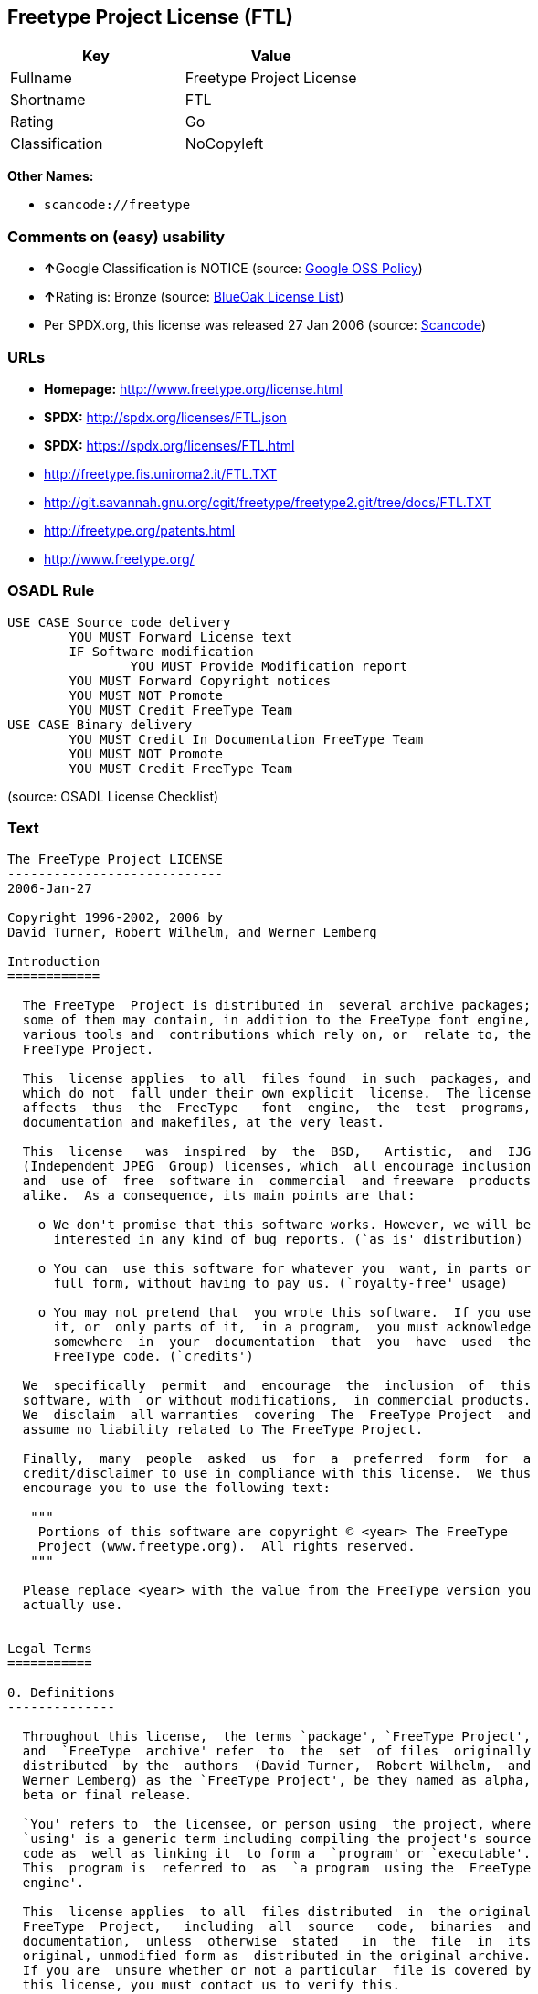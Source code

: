 == Freetype Project License (FTL)

[cols=",",options="header",]
|===
|Key |Value
|Fullname |Freetype Project License
|Shortname |FTL
|Rating |Go
|Classification |NoCopyleft
|===

*Other Names:*

* `+scancode://freetype+`

=== Comments on (easy) usability

* **↑**Google Classification is NOTICE (source:
https://opensource.google.com/docs/thirdparty/licenses/[Google OSS
Policy])
* **↑**Rating is: Bronze (source:
https://blueoakcouncil.org/list[BlueOak License List])
* Per SPDX.org, this license was released 27 Jan 2006 (source:
https://github.com/nexB/scancode-toolkit/blob/develop/src/licensedcode/data/licenses/freetype.yml[Scancode])

=== URLs

* *Homepage:* http://www.freetype.org/license.html
* *SPDX:* http://spdx.org/licenses/FTL.json
* *SPDX:* https://spdx.org/licenses/FTL.html
* http://freetype.fis.uniroma2.it/FTL.TXT
* http://git.savannah.gnu.org/cgit/freetype/freetype2.git/tree/docs/FTL.TXT
* http://freetype.org/patents.html
* http://www.freetype.org/

=== OSADL Rule

....
USE CASE Source code delivery
	YOU MUST Forward License text
	IF Software modification
		YOU MUST Provide Modification report
	YOU MUST Forward Copyright notices
	YOU MUST NOT Promote
	YOU MUST Credit FreeType Team
USE CASE Binary delivery
	YOU MUST Credit In Documentation FreeType Team
	YOU MUST NOT Promote
	YOU MUST Credit FreeType Team
....

(source: OSADL License Checklist)

=== Text

....
The FreeType Project LICENSE
----------------------------
2006-Jan-27

Copyright 1996-2002, 2006 by
David Turner, Robert Wilhelm, and Werner Lemberg

Introduction
============

  The FreeType  Project is distributed in  several archive packages;
  some of them may contain, in addition to the FreeType font engine,
  various tools and  contributions which rely on, or  relate to, the
  FreeType Project.

  This  license applies  to all  files found  in such  packages, and
  which do not  fall under their own explicit  license.  The license
  affects  thus  the  FreeType   font  engine,  the  test  programs,
  documentation and makefiles, at the very least.

  This  license   was  inspired  by  the  BSD,   Artistic,  and  IJG
  (Independent JPEG  Group) licenses, which  all encourage inclusion
  and  use of  free  software in  commercial  and freeware  products
  alike.  As a consequence, its main points are that:

    o We don't promise that this software works. However, we will be
      interested in any kind of bug reports. (`as is' distribution)

    o You can  use this software for whatever you  want, in parts or
      full form, without having to pay us. (`royalty-free' usage)

    o You may not pretend that  you wrote this software.  If you use
      it, or  only parts of it,  in a program,  you must acknowledge
      somewhere  in  your  documentation  that  you  have  used  the
      FreeType code. (`credits')

  We  specifically  permit  and  encourage  the  inclusion  of  this
  software, with  or without modifications,  in commercial products.
  We  disclaim  all warranties  covering  The  FreeType Project  and
  assume no liability related to The FreeType Project.

  Finally,  many  people  asked  us  for  a  preferred  form  for  a
  credit/disclaimer to use in compliance with this license.  We thus
  encourage you to use the following text:

   """  
    Portions of this software are copyright © <year> The FreeType
    Project (www.freetype.org).  All rights reserved.
   """

  Please replace <year> with the value from the FreeType version you
  actually use.


Legal Terms
===========

0. Definitions
--------------

  Throughout this license,  the terms `package', `FreeType Project',
  and  `FreeType  archive' refer  to  the  set  of files  originally
  distributed  by the  authors  (David Turner,  Robert Wilhelm,  and
  Werner Lemberg) as the `FreeType Project', be they named as alpha,
  beta or final release.

  `You' refers to  the licensee, or person using  the project, where
  `using' is a generic term including compiling the project's source
  code as  well as linking it  to form a  `program' or `executable'.
  This  program is  referred to  as  `a program  using the  FreeType
  engine'.

  This  license applies  to all  files distributed  in  the original
  FreeType  Project,   including  all  source   code,  binaries  and
  documentation,  unless  otherwise  stated   in  the  file  in  its
  original, unmodified form as  distributed in the original archive.
  If you are  unsure whether or not a particular  file is covered by
  this license, you must contact us to verify this.

  The FreeType  Project is copyright (C) 1996-2000  by David Turner,
  Robert Wilhelm, and Werner Lemberg.  All rights reserved except as
  specified below.

1. No Warranty
--------------

  THE FREETYPE PROJECT  IS PROVIDED `AS IS' WITHOUT  WARRANTY OF ANY
  KIND, EITHER  EXPRESS OR IMPLIED,  INCLUDING, BUT NOT  LIMITED TO,
  WARRANTIES  OF  MERCHANTABILITY   AND  FITNESS  FOR  A  PARTICULAR
  PURPOSE.  IN NO EVENT WILL ANY OF THE AUTHORS OR COPYRIGHT HOLDERS
  BE LIABLE  FOR ANY DAMAGES CAUSED  BY THE USE OR  THE INABILITY TO
  USE, OF THE FREETYPE PROJECT.

2. Redistribution
-----------------

  This  license  grants  a  worldwide, royalty-free,  perpetual  and
  irrevocable right  and license to use,  execute, perform, compile,
  display,  copy,   create  derivative  works   of,  distribute  and
  sublicense the  FreeType Project (in  both source and  object code
  forms)  and  derivative works  thereof  for  any  purpose; and  to
  authorize others  to exercise  some or all  of the  rights granted
  herein, subject to the following conditions:

    o Redistribution of  source code  must retain this  license file
      (`FTL.TXT') unaltered; any  additions, deletions or changes to
      the original  files must be clearly  indicated in accompanying
      documentation.   The  copyright   notices  of  the  unaltered,
      original  files must  be  preserved in  all  copies of  source
      files.

    o Redistribution in binary form must provide a  disclaimer  that
      states  that  the software is based in part of the work of the
      FreeType Team,  in  the  distribution  documentation.  We also
      encourage you to put an URL to the FreeType web page  in  your
      documentation, though this isn't mandatory.

  These conditions  apply to any  software derived from or  based on
  the FreeType Project,  not just the unmodified files.   If you use
  our work, you  must acknowledge us.  However, no  fee need be paid
  to us.

3. Advertising
--------------

  Neither the  FreeType authors and  contributors nor you  shall use
  the name of the  other for commercial, advertising, or promotional
  purposes without specific prior written permission.

  We suggest,  but do not require, that  you use one or  more of the
  following phrases to refer  to this software in your documentation
  or advertising  materials: `FreeType Project',  `FreeType Engine',
  `FreeType library', or `FreeType Distribution'.

  As  you have  not signed  this license,  you are  not  required to
  accept  it.   However,  as  the FreeType  Project  is  copyrighted
  material, only  this license, or  another one contracted  with the
  authors, grants you  the right to use, distribute,  and modify it.
  Therefore,  by  using,  distributing,  or modifying  the  FreeType
  Project, you indicate that you understand and accept all the terms
  of this license.

4. Contacts
-----------

  There are two mailing lists related to FreeType:

    o freetype@nongnu.org

      Discusses general use and applications of FreeType, as well as
      future and  wanted additions to the  library and distribution.
      If  you are looking  for support,  start in  this list  if you
      haven't found anything to help you in the documentation.

    o freetype-devel@nongnu.org

      Discusses bugs,  as well  as engine internals,  design issues,
      specific licenses, porting, etc.

  Our home page can be found at

    http://www.freetype.org

--- end of FTL.TXT ---
....

'''''

=== Raw Data

....
{
    "__impliedNames": [
        "FTL",
        "Freetype Project License",
        "scancode://freetype",
        "FreeType Project License"
    ],
    "__impliedId": "FTL",
    "facts": {
        "SPDX": {
            "isSPDXLicenseDeprecated": false,
            "spdxFullName": "Freetype Project License",
            "spdxDetailsURL": "http://spdx.org/licenses/FTL.json",
            "_sourceURL": "https://spdx.org/licenses/FTL.html",
            "spdxLicIsOSIApproved": false,
            "spdxSeeAlso": [
                "http://freetype.fis.uniroma2.it/FTL.TXT",
                "http://git.savannah.gnu.org/cgit/freetype/freetype2.git/tree/docs/FTL.TXT"
            ],
            "_implications": {
                "__impliedNames": [
                    "FTL",
                    "Freetype Project License"
                ],
                "__impliedId": "FTL",
                "__isOsiApproved": false,
                "__impliedURLs": [
                    [
                        "SPDX",
                        "http://spdx.org/licenses/FTL.json"
                    ],
                    [
                        null,
                        "http://freetype.fis.uniroma2.it/FTL.TXT"
                    ],
                    [
                        null,
                        "http://git.savannah.gnu.org/cgit/freetype/freetype2.git/tree/docs/FTL.TXT"
                    ]
                ]
            },
            "spdxLicenseId": "FTL"
        },
        "OSADL License Checklist": {
            "_sourceURL": "https://www.osadl.org/fileadmin/checklists/unreflicenses/FTL.txt",
            "spdxId": "FTL",
            "osadlRule": "USE CASE Source code delivery\n\tYOU MUST Forward License text\n\tIF Software modification\n\t\tYOU MUST Provide Modification report\n\tYOU MUST Forward Copyright notices\n\tYOU MUST NOT Promote\n\tYOU MUST Credit FreeType Team\nUSE CASE Binary delivery\n\tYOU MUST Credit In Documentation FreeType Team\n\tYOU MUST NOT Promote\n\tYOU MUST Credit FreeType Team\n",
            "_implications": {
                "__impliedNames": [
                    "FTL"
                ]
            }
        },
        "Scancode": {
            "otherUrls": [
                "http://freetype.fis.uniroma2.it/FTL.TXT",
                "http://freetype.org/patents.html",
                "http://git.savannah.gnu.org/cgit/freetype/freetype2.git/tree/docs/FTL.TXT",
                "http://www.freetype.org/"
            ],
            "homepageUrl": "http://www.freetype.org/license.html",
            "shortName": "FreeType Project License",
            "textUrls": null,
            "text": "The FreeType Project LICENSE\n----------------------------\n2006-Jan-27\n\nCopyright 1996-2002, 2006 by\nDavid Turner, Robert Wilhelm, and Werner Lemberg\n\nIntroduction\n============\n\n  The FreeType  Project is distributed in  several archive packages;\n  some of them may contain, in addition to the FreeType font engine,\n  various tools and  contributions which rely on, or  relate to, the\n  FreeType Project.\n\n  This  license applies  to all  files found  in such  packages, and\n  which do not  fall under their own explicit  license.  The license\n  affects  thus  the  FreeType   font  engine,  the  test  programs,\n  documentation and makefiles, at the very least.\n\n  This  license   was  inspired  by  the  BSD,   Artistic,  and  IJG\n  (Independent JPEG  Group) licenses, which  all encourage inclusion\n  and  use of  free  software in  commercial  and freeware  products\n  alike.  As a consequence, its main points are that:\n\n    o We don't promise that this software works. However, we will be\n      interested in any kind of bug reports. (`as is' distribution)\n\n    o You can  use this software for whatever you  want, in parts or\n      full form, without having to pay us. (`royalty-free' usage)\n\n    o You may not pretend that  you wrote this software.  If you use\n      it, or  only parts of it,  in a program,  you must acknowledge\n      somewhere  in  your  documentation  that  you  have  used  the\n      FreeType code. (`credits')\n\n  We  specifically  permit  and  encourage  the  inclusion  of  this\n  software, with  or without modifications,  in commercial products.\n  We  disclaim  all warranties  covering  The  FreeType Project  and\n  assume no liability related to The FreeType Project.\n\n  Finally,  many  people  asked  us  for  a  preferred  form  for  a\n  credit/disclaimer to use in compliance with this license.  We thus\n  encourage you to use the following text:\n\n   \"\"\"  \n    Portions of this software are copyright ÃÂ© <year> The FreeType\n    Project (www.freetype.org).  All rights reserved.\n   \"\"\"\n\n  Please replace <year> with the value from the FreeType version you\n  actually use.\n\n\nLegal Terms\n===========\n\n0. Definitions\n--------------\n\n  Throughout this license,  the terms `package', `FreeType Project',\n  and  `FreeType  archive' refer  to  the  set  of files  originally\n  distributed  by the  authors  (David Turner,  Robert Wilhelm,  and\n  Werner Lemberg) as the `FreeType Project', be they named as alpha,\n  beta or final release.\n\n  `You' refers to  the licensee, or person using  the project, where\n  `using' is a generic term including compiling the project's source\n  code as  well as linking it  to form a  `program' or `executable'.\n  This  program is  referred to  as  `a program  using the  FreeType\n  engine'.\n\n  This  license applies  to all  files distributed  in  the original\n  FreeType  Project,   including  all  source   code,  binaries  and\n  documentation,  unless  otherwise  stated   in  the  file  in  its\n  original, unmodified form as  distributed in the original archive.\n  If you are  unsure whether or not a particular  file is covered by\n  this license, you must contact us to verify this.\n\n  The FreeType  Project is copyright (C) 1996-2000  by David Turner,\n  Robert Wilhelm, and Werner Lemberg.  All rights reserved except as\n  specified below.\n\n1. No Warranty\n--------------\n\n  THE FREETYPE PROJECT  IS PROVIDED `AS IS' WITHOUT  WARRANTY OF ANY\n  KIND, EITHER  EXPRESS OR IMPLIED,  INCLUDING, BUT NOT  LIMITED TO,\n  WARRANTIES  OF  MERCHANTABILITY   AND  FITNESS  FOR  A  PARTICULAR\n  PURPOSE.  IN NO EVENT WILL ANY OF THE AUTHORS OR COPYRIGHT HOLDERS\n  BE LIABLE  FOR ANY DAMAGES CAUSED  BY THE USE OR  THE INABILITY TO\n  USE, OF THE FREETYPE PROJECT.\n\n2. Redistribution\n-----------------\n\n  This  license  grants  a  worldwide, royalty-free,  perpetual  and\n  irrevocable right  and license to use,  execute, perform, compile,\n  display,  copy,   create  derivative  works   of,  distribute  and\n  sublicense the  FreeType Project (in  both source and  object code\n  forms)  and  derivative works  thereof  for  any  purpose; and  to\n  authorize others  to exercise  some or all  of the  rights granted\n  herein, subject to the following conditions:\n\n    o Redistribution of  source code  must retain this  license file\n      (`FTL.TXT') unaltered; any  additions, deletions or changes to\n      the original  files must be clearly  indicated in accompanying\n      documentation.   The  copyright   notices  of  the  unaltered,\n      original  files must  be  preserved in  all  copies of  source\n      files.\n\n    o Redistribution in binary form must provide a  disclaimer  that\n      states  that  the software is based in part of the work of the\n      FreeType Team,  in  the  distribution  documentation.  We also\n      encourage you to put an URL to the FreeType web page  in  your\n      documentation, though this isn't mandatory.\n\n  These conditions  apply to any  software derived from or  based on\n  the FreeType Project,  not just the unmodified files.   If you use\n  our work, you  must acknowledge us.  However, no  fee need be paid\n  to us.\n\n3. Advertising\n--------------\n\n  Neither the  FreeType authors and  contributors nor you  shall use\n  the name of the  other for commercial, advertising, or promotional\n  purposes without specific prior written permission.\n\n  We suggest,  but do not require, that  you use one or  more of the\n  following phrases to refer  to this software in your documentation\n  or advertising  materials: `FreeType Project',  `FreeType Engine',\n  `FreeType library', or `FreeType Distribution'.\n\n  As  you have  not signed  this license,  you are  not  required to\n  accept  it.   However,  as  the FreeType  Project  is  copyrighted\n  material, only  this license, or  another one contracted  with the\n  authors, grants you  the right to use, distribute,  and modify it.\n  Therefore,  by  using,  distributing,  or modifying  the  FreeType\n  Project, you indicate that you understand and accept all the terms\n  of this license.\n\n4. Contacts\n-----------\n\n  There are two mailing lists related to FreeType:\n\n    o freetype@nongnu.org\n\n      Discusses general use and applications of FreeType, as well as\n      future and  wanted additions to the  library and distribution.\n      If  you are looking  for support,  start in  this list  if you\n      haven't found anything to help you in the documentation.\n\n    o freetype-devel@nongnu.org\n\n      Discusses bugs,  as well  as engine internals,  design issues,\n      specific licenses, porting, etc.\n\n  Our home page can be found at\n\n    http://www.freetype.org\n\n--- end of FTL.TXT ---",
            "category": "Permissive",
            "osiUrl": null,
            "owner": "FreeType Project",
            "_sourceURL": "https://github.com/nexB/scancode-toolkit/blob/develop/src/licensedcode/data/licenses/freetype.yml",
            "key": "freetype",
            "name": "FreeType Project License",
            "spdxId": "FTL",
            "notes": "Per SPDX.org, this license was released 27 Jan 2006",
            "_implications": {
                "__impliedNames": [
                    "scancode://freetype",
                    "FreeType Project License",
                    "FTL"
                ],
                "__impliedId": "FTL",
                "__impliedJudgement": [
                    [
                        "Scancode",
                        {
                            "tag": "NeutralJudgement",
                            "contents": "Per SPDX.org, this license was released 27 Jan 2006"
                        }
                    ]
                ],
                "__impliedCopyleft": [
                    [
                        "Scancode",
                        "NoCopyleft"
                    ]
                ],
                "__calculatedCopyleft": "NoCopyleft",
                "__impliedText": "The FreeType Project LICENSE\n----------------------------\n2006-Jan-27\n\nCopyright 1996-2002, 2006 by\nDavid Turner, Robert Wilhelm, and Werner Lemberg\n\nIntroduction\n============\n\n  The FreeType  Project is distributed in  several archive packages;\n  some of them may contain, in addition to the FreeType font engine,\n  various tools and  contributions which rely on, or  relate to, the\n  FreeType Project.\n\n  This  license applies  to all  files found  in such  packages, and\n  which do not  fall under their own explicit  license.  The license\n  affects  thus  the  FreeType   font  engine,  the  test  programs,\n  documentation and makefiles, at the very least.\n\n  This  license   was  inspired  by  the  BSD,   Artistic,  and  IJG\n  (Independent JPEG  Group) licenses, which  all encourage inclusion\n  and  use of  free  software in  commercial  and freeware  products\n  alike.  As a consequence, its main points are that:\n\n    o We don't promise that this software works. However, we will be\n      interested in any kind of bug reports. (`as is' distribution)\n\n    o You can  use this software for whatever you  want, in parts or\n      full form, without having to pay us. (`royalty-free' usage)\n\n    o You may not pretend that  you wrote this software.  If you use\n      it, or  only parts of it,  in a program,  you must acknowledge\n      somewhere  in  your  documentation  that  you  have  used  the\n      FreeType code. (`credits')\n\n  We  specifically  permit  and  encourage  the  inclusion  of  this\n  software, with  or without modifications,  in commercial products.\n  We  disclaim  all warranties  covering  The  FreeType Project  and\n  assume no liability related to The FreeType Project.\n\n  Finally,  many  people  asked  us  for  a  preferred  form  for  a\n  credit/disclaimer to use in compliance with this license.  We thus\n  encourage you to use the following text:\n\n   \"\"\"  \n    Portions of this software are copyright Â© <year> The FreeType\n    Project (www.freetype.org).  All rights reserved.\n   \"\"\"\n\n  Please replace <year> with the value from the FreeType version you\n  actually use.\n\n\nLegal Terms\n===========\n\n0. Definitions\n--------------\n\n  Throughout this license,  the terms `package', `FreeType Project',\n  and  `FreeType  archive' refer  to  the  set  of files  originally\n  distributed  by the  authors  (David Turner,  Robert Wilhelm,  and\n  Werner Lemberg) as the `FreeType Project', be they named as alpha,\n  beta or final release.\n\n  `You' refers to  the licensee, or person using  the project, where\n  `using' is a generic term including compiling the project's source\n  code as  well as linking it  to form a  `program' or `executable'.\n  This  program is  referred to  as  `a program  using the  FreeType\n  engine'.\n\n  This  license applies  to all  files distributed  in  the original\n  FreeType  Project,   including  all  source   code,  binaries  and\n  documentation,  unless  otherwise  stated   in  the  file  in  its\n  original, unmodified form as  distributed in the original archive.\n  If you are  unsure whether or not a particular  file is covered by\n  this license, you must contact us to verify this.\n\n  The FreeType  Project is copyright (C) 1996-2000  by David Turner,\n  Robert Wilhelm, and Werner Lemberg.  All rights reserved except as\n  specified below.\n\n1. No Warranty\n--------------\n\n  THE FREETYPE PROJECT  IS PROVIDED `AS IS' WITHOUT  WARRANTY OF ANY\n  KIND, EITHER  EXPRESS OR IMPLIED,  INCLUDING, BUT NOT  LIMITED TO,\n  WARRANTIES  OF  MERCHANTABILITY   AND  FITNESS  FOR  A  PARTICULAR\n  PURPOSE.  IN NO EVENT WILL ANY OF THE AUTHORS OR COPYRIGHT HOLDERS\n  BE LIABLE  FOR ANY DAMAGES CAUSED  BY THE USE OR  THE INABILITY TO\n  USE, OF THE FREETYPE PROJECT.\n\n2. Redistribution\n-----------------\n\n  This  license  grants  a  worldwide, royalty-free,  perpetual  and\n  irrevocable right  and license to use,  execute, perform, compile,\n  display,  copy,   create  derivative  works   of,  distribute  and\n  sublicense the  FreeType Project (in  both source and  object code\n  forms)  and  derivative works  thereof  for  any  purpose; and  to\n  authorize others  to exercise  some or all  of the  rights granted\n  herein, subject to the following conditions:\n\n    o Redistribution of  source code  must retain this  license file\n      (`FTL.TXT') unaltered; any  additions, deletions or changes to\n      the original  files must be clearly  indicated in accompanying\n      documentation.   The  copyright   notices  of  the  unaltered,\n      original  files must  be  preserved in  all  copies of  source\n      files.\n\n    o Redistribution in binary form must provide a  disclaimer  that\n      states  that  the software is based in part of the work of the\n      FreeType Team,  in  the  distribution  documentation.  We also\n      encourage you to put an URL to the FreeType web page  in  your\n      documentation, though this isn't mandatory.\n\n  These conditions  apply to any  software derived from or  based on\n  the FreeType Project,  not just the unmodified files.   If you use\n  our work, you  must acknowledge us.  However, no  fee need be paid\n  to us.\n\n3. Advertising\n--------------\n\n  Neither the  FreeType authors and  contributors nor you  shall use\n  the name of the  other for commercial, advertising, or promotional\n  purposes without specific prior written permission.\n\n  We suggest,  but do not require, that  you use one or  more of the\n  following phrases to refer  to this software in your documentation\n  or advertising  materials: `FreeType Project',  `FreeType Engine',\n  `FreeType library', or `FreeType Distribution'.\n\n  As  you have  not signed  this license,  you are  not  required to\n  accept  it.   However,  as  the FreeType  Project  is  copyrighted\n  material, only  this license, or  another one contracted  with the\n  authors, grants you  the right to use, distribute,  and modify it.\n  Therefore,  by  using,  distributing,  or modifying  the  FreeType\n  Project, you indicate that you understand and accept all the terms\n  of this license.\n\n4. Contacts\n-----------\n\n  There are two mailing lists related to FreeType:\n\n    o freetype@nongnu.org\n\n      Discusses general use and applications of FreeType, as well as\n      future and  wanted additions to the  library and distribution.\n      If  you are looking  for support,  start in  this list  if you\n      haven't found anything to help you in the documentation.\n\n    o freetype-devel@nongnu.org\n\n      Discusses bugs,  as well  as engine internals,  design issues,\n      specific licenses, porting, etc.\n\n  Our home page can be found at\n\n    http://www.freetype.org\n\n--- end of FTL.TXT ---",
                "__impliedURLs": [
                    [
                        "Homepage",
                        "http://www.freetype.org/license.html"
                    ],
                    [
                        null,
                        "http://freetype.fis.uniroma2.it/FTL.TXT"
                    ],
                    [
                        null,
                        "http://freetype.org/patents.html"
                    ],
                    [
                        null,
                        "http://git.savannah.gnu.org/cgit/freetype/freetype2.git/tree/docs/FTL.TXT"
                    ],
                    [
                        null,
                        "http://www.freetype.org/"
                    ]
                ]
            }
        },
        "BlueOak License List": {
            "BlueOakRating": "Bronze",
            "url": "https://spdx.org/licenses/FTL.html",
            "isPermissive": true,
            "_sourceURL": "https://blueoakcouncil.org/list",
            "name": "Freetype Project License",
            "id": "FTL",
            "_implications": {
                "__impliedNames": [
                    "FTL"
                ],
                "__impliedJudgement": [
                    [
                        "BlueOak License List",
                        {
                            "tag": "PositiveJudgement",
                            "contents": "Rating is: Bronze"
                        }
                    ]
                ],
                "__impliedCopyleft": [
                    [
                        "BlueOak License List",
                        "NoCopyleft"
                    ]
                ],
                "__calculatedCopyleft": "NoCopyleft",
                "__impliedURLs": [
                    [
                        "SPDX",
                        "https://spdx.org/licenses/FTL.html"
                    ]
                ]
            }
        },
        "Google OSS Policy": {
            "rating": "NOTICE",
            "_sourceURL": "https://opensource.google.com/docs/thirdparty/licenses/",
            "id": "FTL",
            "_implications": {
                "__impliedNames": [
                    "FTL"
                ],
                "__impliedJudgement": [
                    [
                        "Google OSS Policy",
                        {
                            "tag": "PositiveJudgement",
                            "contents": "Google Classification is NOTICE"
                        }
                    ]
                ],
                "__impliedCopyleft": [
                    [
                        "Google OSS Policy",
                        "NoCopyleft"
                    ]
                ],
                "__calculatedCopyleft": "NoCopyleft"
            }
        }
    },
    "__impliedJudgement": [
        [
            "BlueOak License List",
            {
                "tag": "PositiveJudgement",
                "contents": "Rating is: Bronze"
            }
        ],
        [
            "Google OSS Policy",
            {
                "tag": "PositiveJudgement",
                "contents": "Google Classification is NOTICE"
            }
        ],
        [
            "Scancode",
            {
                "tag": "NeutralJudgement",
                "contents": "Per SPDX.org, this license was released 27 Jan 2006"
            }
        ]
    ],
    "__impliedCopyleft": [
        [
            "BlueOak License List",
            "NoCopyleft"
        ],
        [
            "Google OSS Policy",
            "NoCopyleft"
        ],
        [
            "Scancode",
            "NoCopyleft"
        ]
    ],
    "__calculatedCopyleft": "NoCopyleft",
    "__isOsiApproved": false,
    "__impliedText": "The FreeType Project LICENSE\n----------------------------\n2006-Jan-27\n\nCopyright 1996-2002, 2006 by\nDavid Turner, Robert Wilhelm, and Werner Lemberg\n\nIntroduction\n============\n\n  The FreeType  Project is distributed in  several archive packages;\n  some of them may contain, in addition to the FreeType font engine,\n  various tools and  contributions which rely on, or  relate to, the\n  FreeType Project.\n\n  This  license applies  to all  files found  in such  packages, and\n  which do not  fall under their own explicit  license.  The license\n  affects  thus  the  FreeType   font  engine,  the  test  programs,\n  documentation and makefiles, at the very least.\n\n  This  license   was  inspired  by  the  BSD,   Artistic,  and  IJG\n  (Independent JPEG  Group) licenses, which  all encourage inclusion\n  and  use of  free  software in  commercial  and freeware  products\n  alike.  As a consequence, its main points are that:\n\n    o We don't promise that this software works. However, we will be\n      interested in any kind of bug reports. (`as is' distribution)\n\n    o You can  use this software for whatever you  want, in parts or\n      full form, without having to pay us. (`royalty-free' usage)\n\n    o You may not pretend that  you wrote this software.  If you use\n      it, or  only parts of it,  in a program,  you must acknowledge\n      somewhere  in  your  documentation  that  you  have  used  the\n      FreeType code. (`credits')\n\n  We  specifically  permit  and  encourage  the  inclusion  of  this\n  software, with  or without modifications,  in commercial products.\n  We  disclaim  all warranties  covering  The  FreeType Project  and\n  assume no liability related to The FreeType Project.\n\n  Finally,  many  people  asked  us  for  a  preferred  form  for  a\n  credit/disclaimer to use in compliance with this license.  We thus\n  encourage you to use the following text:\n\n   \"\"\"  \n    Portions of this software are copyright Â© <year> The FreeType\n    Project (www.freetype.org).  All rights reserved.\n   \"\"\"\n\n  Please replace <year> with the value from the FreeType version you\n  actually use.\n\n\nLegal Terms\n===========\n\n0. Definitions\n--------------\n\n  Throughout this license,  the terms `package', `FreeType Project',\n  and  `FreeType  archive' refer  to  the  set  of files  originally\n  distributed  by the  authors  (David Turner,  Robert Wilhelm,  and\n  Werner Lemberg) as the `FreeType Project', be they named as alpha,\n  beta or final release.\n\n  `You' refers to  the licensee, or person using  the project, where\n  `using' is a generic term including compiling the project's source\n  code as  well as linking it  to form a  `program' or `executable'.\n  This  program is  referred to  as  `a program  using the  FreeType\n  engine'.\n\n  This  license applies  to all  files distributed  in  the original\n  FreeType  Project,   including  all  source   code,  binaries  and\n  documentation,  unless  otherwise  stated   in  the  file  in  its\n  original, unmodified form as  distributed in the original archive.\n  If you are  unsure whether or not a particular  file is covered by\n  this license, you must contact us to verify this.\n\n  The FreeType  Project is copyright (C) 1996-2000  by David Turner,\n  Robert Wilhelm, and Werner Lemberg.  All rights reserved except as\n  specified below.\n\n1. No Warranty\n--------------\n\n  THE FREETYPE PROJECT  IS PROVIDED `AS IS' WITHOUT  WARRANTY OF ANY\n  KIND, EITHER  EXPRESS OR IMPLIED,  INCLUDING, BUT NOT  LIMITED TO,\n  WARRANTIES  OF  MERCHANTABILITY   AND  FITNESS  FOR  A  PARTICULAR\n  PURPOSE.  IN NO EVENT WILL ANY OF THE AUTHORS OR COPYRIGHT HOLDERS\n  BE LIABLE  FOR ANY DAMAGES CAUSED  BY THE USE OR  THE INABILITY TO\n  USE, OF THE FREETYPE PROJECT.\n\n2. Redistribution\n-----------------\n\n  This  license  grants  a  worldwide, royalty-free,  perpetual  and\n  irrevocable right  and license to use,  execute, perform, compile,\n  display,  copy,   create  derivative  works   of,  distribute  and\n  sublicense the  FreeType Project (in  both source and  object code\n  forms)  and  derivative works  thereof  for  any  purpose; and  to\n  authorize others  to exercise  some or all  of the  rights granted\n  herein, subject to the following conditions:\n\n    o Redistribution of  source code  must retain this  license file\n      (`FTL.TXT') unaltered; any  additions, deletions or changes to\n      the original  files must be clearly  indicated in accompanying\n      documentation.   The  copyright   notices  of  the  unaltered,\n      original  files must  be  preserved in  all  copies of  source\n      files.\n\n    o Redistribution in binary form must provide a  disclaimer  that\n      states  that  the software is based in part of the work of the\n      FreeType Team,  in  the  distribution  documentation.  We also\n      encourage you to put an URL to the FreeType web page  in  your\n      documentation, though this isn't mandatory.\n\n  These conditions  apply to any  software derived from or  based on\n  the FreeType Project,  not just the unmodified files.   If you use\n  our work, you  must acknowledge us.  However, no  fee need be paid\n  to us.\n\n3. Advertising\n--------------\n\n  Neither the  FreeType authors and  contributors nor you  shall use\n  the name of the  other for commercial, advertising, or promotional\n  purposes without specific prior written permission.\n\n  We suggest,  but do not require, that  you use one or  more of the\n  following phrases to refer  to this software in your documentation\n  or advertising  materials: `FreeType Project',  `FreeType Engine',\n  `FreeType library', or `FreeType Distribution'.\n\n  As  you have  not signed  this license,  you are  not  required to\n  accept  it.   However,  as  the FreeType  Project  is  copyrighted\n  material, only  this license, or  another one contracted  with the\n  authors, grants you  the right to use, distribute,  and modify it.\n  Therefore,  by  using,  distributing,  or modifying  the  FreeType\n  Project, you indicate that you understand and accept all the terms\n  of this license.\n\n4. Contacts\n-----------\n\n  There are two mailing lists related to FreeType:\n\n    o freetype@nongnu.org\n\n      Discusses general use and applications of FreeType, as well as\n      future and  wanted additions to the  library and distribution.\n      If  you are looking  for support,  start in  this list  if you\n      haven't found anything to help you in the documentation.\n\n    o freetype-devel@nongnu.org\n\n      Discusses bugs,  as well  as engine internals,  design issues,\n      specific licenses, porting, etc.\n\n  Our home page can be found at\n\n    http://www.freetype.org\n\n--- end of FTL.TXT ---",
    "__impliedURLs": [
        [
            "SPDX",
            "http://spdx.org/licenses/FTL.json"
        ],
        [
            null,
            "http://freetype.fis.uniroma2.it/FTL.TXT"
        ],
        [
            null,
            "http://git.savannah.gnu.org/cgit/freetype/freetype2.git/tree/docs/FTL.TXT"
        ],
        [
            "SPDX",
            "https://spdx.org/licenses/FTL.html"
        ],
        [
            "Homepage",
            "http://www.freetype.org/license.html"
        ],
        [
            null,
            "http://freetype.org/patents.html"
        ],
        [
            null,
            "http://www.freetype.org/"
        ]
    ]
}
....

'''''

=== Dot Cluster Graph

image:../dot/FTL.svg[image,title="dot"]